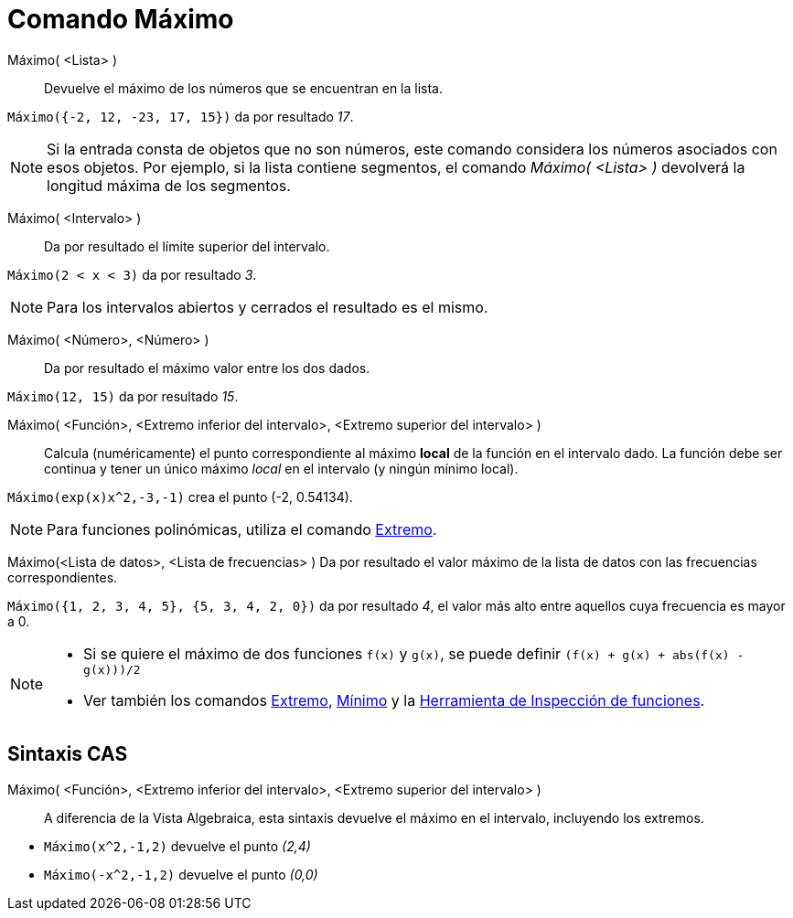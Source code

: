 = Comando Máximo
:page-en: commands/Max
ifdef::env-github[:imagesdir: /es/modules/ROOT/assets/images]

Máximo( <Lista> )::
  Devuelve el máximo de los números que se encuentran en la lista.

[EXAMPLE]
====

`++Máximo({-2, 12, -23, 17, 15})++` da por resultado _17_.

====

[NOTE]
====

Si la entrada consta de objetos que no son números, este comando considera los números asociados con esos objetos. Por
ejemplo, si la lista contiene segmentos, el comando _Máximo( <Lista> )_ devolverá la longitud máxima de los segmentos.

====

Máximo( <Intervalo> )::
  Da por resultado el límite superior del intervalo.

[EXAMPLE]
====

`++Máximo(2 < x < 3)++` da por resultado _3_.

====

[NOTE]
====

Para los intervalos abiertos y cerrados el resultado es el mismo.

====

Máximo( <Número>, <Número> )::
  Da por resultado el máximo valor entre los dos dados.

[EXAMPLE]
====

`++Máximo(12, 15)++` da por resultado _15_.

====

Máximo( <Función>, <Extremo inferior del intervalo>, <Extremo superior del intervalo> )::
  Calcula (numéricamente) el punto correspondiente al máximo *local* de la función en el intervalo dado. La función debe ser continua y tener
  un único máximo _local_ en el intervalo (y ningún mínimo local).

[EXAMPLE]
====

`++Máximo(exp(x)x^2,-3,-1)++` crea el punto (-2, 0.54134).

====

[NOTE]
====

Para funciones polinómicas, utiliza el comando xref:/commands/Extremo.adoc[Extremo].

====

Máximo(<Lista de datos>, <Lista de frecuencias> )
  Da por resultado el valor máximo de la lista de datos con las frecuencias correspondientes.

[EXAMPLE]
====

`++Máximo({1, 2, 3, 4, 5}, {5, 3, 4, 2, 0})++` da por resultado _4_, el valor más alto entre aquellos cuya frecuencia es
mayor a 0.

====

[NOTE]
====

* Si se quiere el máximo de dos funciones `++f(x)++` y `++g(x)++`, se puede definir `++(f(x) + g(x) + abs(f(x) - g(x)))/2++`
* Ver también los comandos xref:/commands/Extremo.adoc[Extremo], xref:/commands/Mínimo.adoc[Mínimo] y la 
xref:/tools/Inspección_de_funciones.adoc[Herramienta de Inspección de funciones].

====

== Sintaxis CAS

Máximo( <Función>, <Extremo inferior del intervalo>, <Extremo superior del intervalo> )::
  A diferencia de la Vista Algebraica, esta sintaxis devuelve el máximo en el intervalo, incluyendo los extremos.

[EXAMPLE]
====

* `++Máximo(x^2,-1,2)++` devuelve el punto _(2,4)_
* `++Máximo(-x^2,-1,2)++` devuelve el punto _(0,0)_

====
